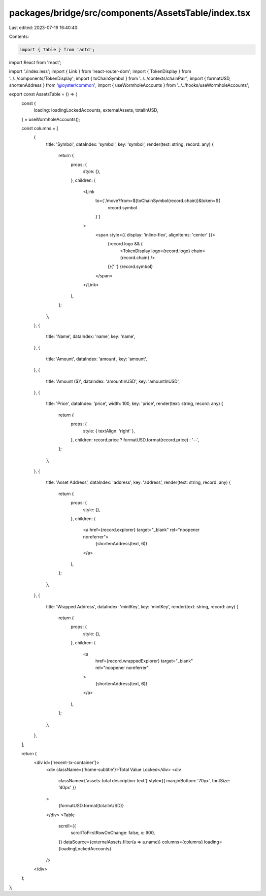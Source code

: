 packages/bridge/src/components/AssetsTable/index.tsx
====================================================

Last edited: 2023-07-19 16:40:40

Contents:

.. code-block:: tsx

    import { Table } from 'antd';
import React from 'react';

import './index.less';
import { Link } from 'react-router-dom';
import { TokenDisplay } from '../../components/TokenDisplay';
import { toChainSymbol } from '../../contexts/chainPair';
import { formatUSD, shortenAddress } from '@oyster/common';
import { useWormholeAccounts } from '../../hooks/useWormholeAccounts';

export const AssetsTable = () => {
  const {
    loading: loadingLockedAccounts,
    externalAssets,
    totalInUSD,
  } = useWormholeAccounts();

  const columns = [
    {
      title: 'Symbol',
      dataIndex: 'symbol',
      key: 'symbol',
      render(text: string, record: any) {
        return {
          props: {
            style: {},
          },
          children: (
            <Link
              to={`/move?from=${toChainSymbol(record.chain)}&token=${
                record.symbol
              }`}
            >
              <span style={{ display: 'inline-flex', alignItems: 'center' }}>
                {record.logo && (
                  <TokenDisplay logo={record.logo} chain={record.chain} />
                )}{' '}
                {record.symbol}
              </span>
            </Link>
          ),
        };
      },
    },
    {
      title: 'Name',
      dataIndex: 'name',
      key: 'name',
    },
    {
      title: 'Amount',
      dataIndex: 'amount',
      key: 'amount',
    },
    {
      title: 'Amount ($)',
      dataIndex: 'amountInUSD',
      key: 'amountInUSD',
    },
    {
      title: 'Price',
      dataIndex: 'price',
      width: 100,
      key: 'price',
      render(text: string, record: any) {
        return {
          props: {
            style: { textAlign: 'right' },
          },
          children: record.price ? formatUSD.format(record.price) : '--',
        };
      },
    },
    {
      title: 'Asset Address',
      dataIndex: 'address',
      key: 'address',
      render(text: string, record: any) {
        return {
          props: {
            style: {},
          },
          children: (
            <a href={record.explorer} target="_blank" rel="noopener noreferrer">
              {shortenAddress(text, 6)}
            </a>
          ),
        };
      },
    },
    {
      title: 'Wrapped Address',
      dataIndex: 'mintKey',
      key: 'mintKey',
      render(text: string, record: any) {
        return {
          props: {
            style: {},
          },
          children: (
            <a
              href={record.wrappedExplorer}
              target="_blank"
              rel="noopener noreferrer"
            >
              {shortenAddress(text, 6)}
            </a>
          ),
        };
      },
    },
  ];

  return (
    <div id={'recent-tx-container'}>
      <div className={'home-subtitle'}>Total Value Locked</div>
      <div
        className={'assets-total description-text'}
        style={{ marginBottom: '70px', fontSize: '40px' }}
      >
        {formatUSD.format(totalInUSD)}
      </div>
      <Table
        scroll={{
          scrollToFirstRowOnChange: false,
          x: 900,
        }}
        dataSource={externalAssets.filter(a => a.name)}
        columns={columns}
        loading={loadingLockedAccounts}
      />
    </div>
  );
};


